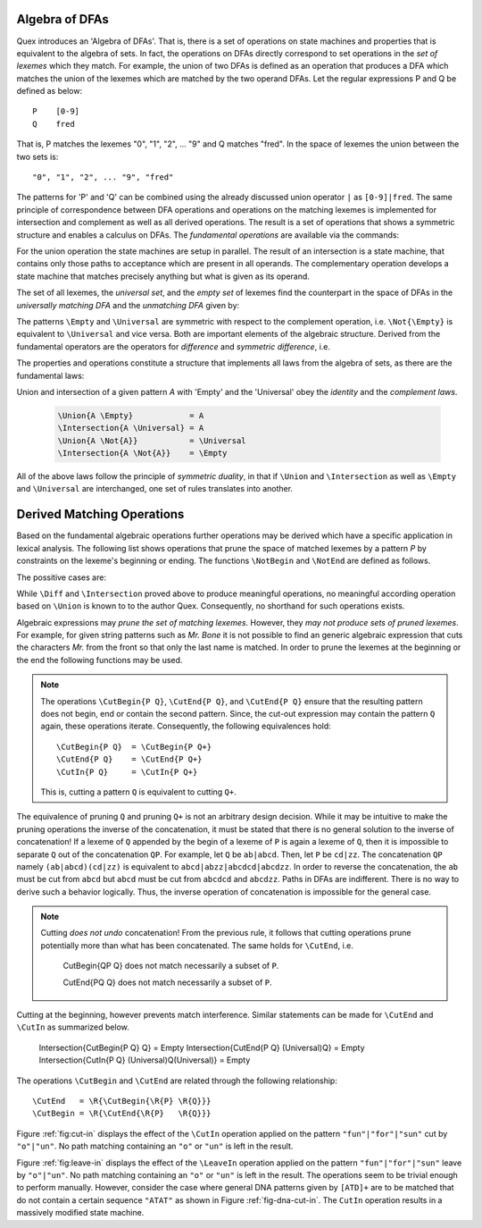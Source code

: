 .. _sec:algebra-of-dfas:

Algebra of DFAs
===============

Quex introduces an 'Algebra of DFAs'. That is, there is a set of operations on
state machines and properties that is equivalent to the algebra of sets.  In
fact, the operations on DFAs directly correspond to set operations in the *set
of lexemes* which they match. For example, the union of two DFAs is defined as
an operation that produces a DFA which matches the union of the lexemes which
are matched by the two operand DFAs.  Let the regular expressions P and Q be
defined as below::

       P    [0-9]
       Q    fred

That is, P matches the lexemes "0", "1", "2", ... "9" and Q matches "fred".  In
the space of lexemes the union between the two sets is::

    "0", "1", "2", ... "9", "fred"

The patterns for 'P' and 'Q' can be combined using the already discussed union
operator ``|`` as ``[0-9]|fred``. The same principle of correspondence between
DFA operations and operations on the matching lexemes is implemented for
intersection and complement as well as all derived operations. The result is a
set of operations that shows a symmetric structure and enables a calculus on
DFAs.  The *fundamental operations* are available via the commands:

.. describe:: \\Union{X0 X1 ... Xn}

   matches the *union* of the what is matched by the regular expressions ``X0``,
   ``X1``, ... ``Xn``.

.. describe:: \\Intersection{X0 X1 ... Xn}

   matches the *intersection* of the what is matched by the regular expressions
   ``X0``, ``X1``, ... ``Xn``.

.. describe:: \\Not{X}

   matches the *complementary* set of lexemes of what is matched by the regular
   expressions ``X``.

For the union operation the state machines are setup in parallel. The result of
an intersection is a state machine, that contains only those paths to
acceptance which are present in all operands.  The complementary operation
develops a state machine that matches precisely anything but what is given as
its operand. 

The set of all lexemes, the *universal set*, and the *empty set* of lexemes
find the counterpart in the space of DFAs in the *universally matching DFA* and
the *unmatching DFA* given by:

.. describe:: \\Universal 
   
    matches any lexatom sequence.

.. describe:: \\Empty

    matches no lexeme at all, not even the zero-length lexeme. 

The patterns ``\Empty`` and ``\Universal`` are symmetric with respect to the 
complement operation, i.e. ``\Not{\Empty}`` is equivalent to ``\Universal``
and vice versa. Both are important elements of the algebraic structure.
Derived from the fundamental operators are the operators for *difference*
and *symmetric difference*, i.e.

.. describe:: \\Diff{A B}

   matches all lexemes matched by 'A' except for those which are matched 
   also by 'B'.

.. describe:: \\SymDiff{A B}

   matches all lexemes that are matched *either* by 'A' or by 'B' but 
   not by both.

The properties and operations constitute a structure that implements all laws
from the algebra of sets, as there are the fundamental laws:

.. describe:: Communativity
    
    .. code:: tex

        \Union{A B}        = \Union{B A}
        \Intersection{A B} = \Intersection{B A}

.. describe:: Associativity

    .. code:: tex

        \Union{\Union{A B} C}               = \Union{A \Union{B C}}
        \Intersection{\Intersection{A B} C} = \Intersection{A \Intersection{B C}}

.. describe:: Distributivity

    .. code:: tex

       \Union{A \Intersection{B C}} = \Intersection{\Union{A B} \Union{A C}}
       \Intersection{A \Union{B C}} = \Union{\Intersection{A B} \Intersection{A C}}

Union and intersection of a given pattern `A` with 'Empty' and the 'Universal' obey
the *identity* and the *complement laws*.


    .. code:: tex

       \Union{A \Empty}            = A
       \Intersection{A \Universal} = A
       \Union{A \Not{A}}           = \Universal
       \Intersection{A \Not{A}}    = \Empty

All of the above laws follow the principle of *symmetric duality*, in that if
``\Union`` and ``\Intersection`` as well as ``\Empty`` and ``\Universal`` are
interchanged, one set of rules translates into another.

Derived Matching Operations
===========================

Based on the fundamental algebraic operations further operations may be derived
which have a specific application in lexical analysis. The following list shows
operations that prune the space of matched lexemes by a pattern `P` by
constraints on the lexeme's beginning or ending. The functions ``\NotBegin``
and ``\NotEnd`` are defined as follows.

.. describe:: ``\NotBegin{P Q}``: 

      All lexemes that match `P`, except for those that *begin* with something
      that matches `Q`.  The corresponding regular expression is::

          \Diff{P (\Universal)Q}  

.. describe:: ``\NotEnd{P Q}`` 

      All lexemes that match `P`, except for those that *end* with something
      that matches `Q`.  The corresponding regular expression is::

          \Diff{P (\Universal)Q}  

.. describe:: ``\NotIn{P Q}`` 

      All lexemes that match `P`, except for those that *contain* a subsequence 
      that matches `Q`.  The corresponding regular expression is::

          \Diff{P (\Universal)Q(\Universal)}  


The possitive cases are:

.. describe:: ``\Begin{P Q}``: 

      Only those lexemes that match `P` which *begin* with something
      that matches `Q`.  The corresponding regular expression is::

          \Intersection{P (\Universal)Q}  

.. describe:: ``\End{P Q}`` 

      Only those lexemes that match `P` which *end* with something
      that matches `Q`.  The corresponding regular expression is::

          \Intersection{P (\Universal)Q}  

.. describe:: ``\In{P Q}`` 

      Only lexemes that match `P` which *contain* a subsequence 
      that matches `Q`.  The corresponding regular expression is::

          \Intersection{P (\Universal)Q(\Universal)}  

While ``\Diff`` and ``\Intersection`` proved above to produce meaningful
operations, no meaningful according operation based on ``\Union`` is known to
to the author Quex. Consequently, no shorthand for such operations exists.

Algebraic expressions may *prune the set of matching lexemes*. However, they
*may not produce sets of pruned lexemes*. For example, for given string
patterns such as `Mr. Bone` it is not possible to find an generic algebraic
expression that cuts the characters `Mr.` from the front so that only the last
name is matched. In order to prune the lexemes at the beginning or the end the
following functions may be used.

.. describe:: \\CutBegin{P Q}

   Matches the set of lexemes:
   
   * lexemes matched by `P` which *do not start* with something that matches `Q`. 

   * the 'tail' of lexemes matched by `P` which start with something `Q`. The
     'tail' of a lexeme is what comes after what is matched by `Q`.
   
   For example, let `P` be defined as `("Mr. "|"Mrs. ")"Bone"` which matches
   `Mr. Bone` and `Mrs. Bone`. Then, the pruned pattern `\\CutBegin{{P} "Mr. "}
   matches `Bone` and `Mrs. Bone`.

.. describe:: \\CutEnd{P Q}

   Matches the set of lexemes:
   
   * lexemes matched by `P` which *do not end* with something that matches `Q`. 

   * the 'head' of lexemes matched by `P` which end with something `Q`. The
     'head' of a lexeme is what comes before what is matched by `Q`.

   With `P` defined as `("Mr. "|"Mrs. ")"Bone"` the resulting pattern of
   `\\CutEnd{{P} " Bone"} matches `Mr.` and `Mrs.`.

.. describe:: \\CutIn{P Q}

   Matches the set of lexemes:

   * lexemes matched by `P` which *do not contain* with something that matches
     `Q`. 

   * the 'tail' and 'head' of lexemes matched by `P` which contain something
     matching `Q`.  The 'tail' and 'head' of a lexeme are the borders around
     what is matched by `Q` inside the pattern.

   With `P` defined as `"car(pet)?"` matching `car` and `carpet`. Then, 
   `\\CutIn{{P} "rpe"} matches `car`  and `cat``.


.. note::

   The operations ``\CutBegin{P Q}``, ``\CutEnd{P Q}``, and ``\CutEnd{P Q}``
   ensure that the resulting pattern does not begin, end or contain the second
   pattern.  Since, the cut-out expression may contain the pattern ``Q`` again,
   these operations iterate. Consequently, the following equivalences hold::

        \CutBegin{P Q}  = \CutBegin{P Q+}
        \CutEnd{P Q}    = \CutEnd{P Q+}
        \CutIn{P Q}     = \CutIn{P Q+}

   This is, cutting a pattern ``Q`` is equivalent to cutting ``Q+``.

The equivalence of pruning ``Q`` and pruning ``Q+`` is not an arbitrary design
decision. While it may be intuitive to make the pruning operations the inverse
of the concatenation, it must be stated that there is no general solution to
the inverse of concatenation! If a lexeme of ``Q`` appended by the begin of a
lexeme of ``P`` is again a lexeme of ``Q``, then it is impossible to separate
``Q`` out of the concatenation ``QP``.  For example, let ``Q`` be ``ab|abcd``.
Then, let ``P`` be ``cd|zz``.  The concatenation ``QP`` namely
``(ab|abcd)(cd|zz)`` is equivalent to ``abcd|abzz|abcdcd|abcdzz``.  In order to
reverse the concatenation, the ``ab`` must be cut from ``abcd`` but ``abcd``
must be cut from ``abcdcd`` and ``abcdzz``. Paths in DFAs are indifferent.
There is no way to derive such a behavior logically. Thus, the inverse
operation of concatenation is impossible for the general case.

.. note::

   Cutting *does not undo* concatenation! From the previous rule, it follows
   that cutting operations prune potentially more than what has been
   concatenated.  The same holds for ``\CutEnd``, i.e.
        
        \CutBegin{QP Q} does not match necessarily a subset of ``P``.

        \CutEnd{PQ Q} does not match necessarily a subset of ``P``.

Cutting at the beginning, however prevents match interference. Similar 
statements can be made for ``\CutEnd`` and ``\CutIn`` as summarized below.

      \Intersection{\CutBegin{P Q} Q} = \Empty
      \Intersection{\CutEnd{P Q}   (\Universal)Q} = \Empty
      \Intersection{\CutIn{P Q}    (\Universal)Q(\Universal)} = \Empty

The operations ``\CutBegin`` and ``\CutEnd`` are related through the following
relationship::

      \CutEnd   = \R{\CutBegin{\R{P} \R{Q}}}
      \CutBegin = \R{\CutEnd{\R{P}   \R{Q}}}

Figure :ref:`fig:cut-in` displays the effect of the ``\CutIn`` operation
applied on the pattern ``"fun"|"for"|"sun"`` cut by ``"o"|"un"``. No path
matching containing an ``"o"`` or ``"un"`` is left in the result.

.. describe:: \\LeaveBegin{P Q}

   Matches the 'head' of lexemes of `P`, where the 'head' is the beginning
   of the lexeme that matches Q.
   
   For example, let `P` be defined as `("Mr. "|"Mrs. ")"Bone"` which matches
   `Mr. Bone` and `Mrs. Bone`. Then, `\\LeaveBegin{{P} "Mr."|"Mrs."}`
   matches `Mr.` and `Mrs`.

.. describe:: \\LeaveEnd{P Q}

   Matches the 'tail' of lexemes of `P`, where the 'tail' is the end 
   of the lexeme that matches Q.
   
   With `P` defined as `("Mr. "|"Mrs. ")"Bone"` the expression
   `\\LeaveEnd{{P} "Bone"} matches `Bone`.

.. describe:: \\LeaveIn{P Q}

   Matches the 'stomach' of lexemes of `P`, where the 'stomach' is the part 
   of the lexeme that matches Q.

   With `P` defined as `"carpenter"` the result of `\\LeaveIn{{P} "pent"}
   matches `pent`.

Figure :ref:`fig:leave-in` displays the effect of the ``\LeaveIn`` operation
applied on the pattern ``"fun"|"for"|"sun"`` leave by ``"o"|"un"``. No path
matching containing an ``"o"`` or ``"un"`` is left in the result. The
operations seem to be trivial enough to perform manually. However, consider the
case where general DNA patterns given by ``[ATD]+`` are to be matched that do
not contain a certain sequence ``"ATAT"`` as shown in Figure
:ref:`fig-dna-cut-in`. The ``CutIn`` operation results in a massively 
modified state machine.

